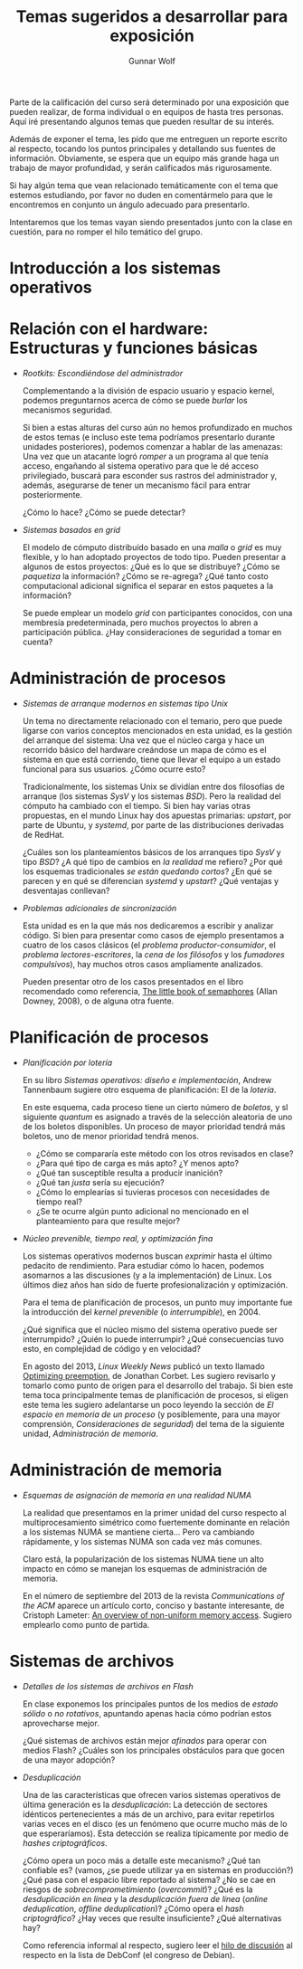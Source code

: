 #+TITLE: Temas sugeridos a desarrollar para exposición
#+AUTHOR: Gunnar Wolf
#+EMAIL: sistop@gwolf.org
#+options: toc:nil
#+STYLE: <link rel="stylesheet" type="text/css" href="css/sistop.css" />

Parte de la calificación del curso será determinado por una exposición
que pueden realizar, de forma individual o en equipos de hasta tres
personas. Aquí iré presentando algunos temas que pueden resultar de su
interés.

Además de exponer el tema, les pido que me entreguen un reporte
escrito al respecto, tocando los puntos principales y detallando sus
fuentes de información.  Obviamente, se espera que un equipo más
grande haga un trabajo de mayor profundidad, y serán calificados más
rigurosamente.

Si hay algún tema que vean relacionado temáticamente con el tema que
estemos estudiando, por favor no duden en comentármelo para que le
encontremos en conjunto un ángulo adecuado para presentarlo.

Intentaremos que los temas vayan siendo presentados junto con la clase
en cuestión, para no romper el hilo temático del grupo.

* Introducción a los sistemas operativos


* Relación con el hardware: Estructuras y funciones básicas

- /Rootkits: Escondiéndose del administrador/

  Complementando a la división de espacio usuario y espacio kernel,
  podemos preguntarnos acerca de cómo se puede /burlar/ los
  mecanismos  seguridad.

  Si bien a estas alturas del curso aún no hemos profundizado en
  muchos de estos temas (e incluso este tema podríamos presentarlo
  durante unidades posteriores), podemos comenzar a hablar de las
  amenazas: Una vez que un atacante logró /romper/ a un programa al
  que tenía acceso, engañando al sistema operativo para que le dé
  acceso privilegiado, buscará para esconder sus rastros del
  administrador y, además, asegurarse de tener un mecanismo fácil
  para entrar posteriormente.

  ¿Cómo lo hace? ¿Cómo se puede detectar?

- /Sistemas basados en grid/

  El modelo de cómputo distribuído basado en una /malla/ o /grid/ es
  muy flexible, y lo han adoptado proyectos de todo tipo. Pueden
  presentar a algunos de estos proyectos: ¿Qué es lo que se
  distribuye? ¿Cómo se /paquetiza/ la información? ¿Cómo se
  re-agrega? ¿Qué tanto costo computacional adicional significa el
  separar en estos paquetes a la información?

  Se puede emplear un modelo /grid/ con participantes conocidos, con
  una membresía predeterminada, pero muchos proyectos lo abren a
  participación pública. ¿Hay consideraciones de seguridad a tomar en
  cuenta?

* Administración de procesos

- /Sistemas de arranque modernos en sistemas tipo Unix/

  Un tema no directamente relacionado con el temario, pero que puede
  ligarse con varios conceptos mencionados en esta unidad, es la
  gestión del arranque del sistema: Una vez que el núcleo carga y
  hace un recorrido básico del hardware creándose un mapa de cómo es
  el sistema en que está corriendo, tiene que llevar el equipo a un
  estado funcional para sus usuarios. ¿Cómo ocurre esto?

  Tradicionalmente, los sistemas Unix se dividían entre dos
  filosofías de arranque (los sistemas /SysV/ y los sistemas
  /BSD/). Pero la realidad del cómputo ha cambiado con el
  tiempo. Si bien hay varias otras propuestas, en el mundo Linux hay
  dos apuestas primarias: /upstart/, por parte de Ubuntu, y
  /systemd/, por parte de las distribuciones derivadas de RedHat.

  ¿Cuáles son los planteamientos básicos de los arranques tipo /SysV/
  y tipo /BSD/? ¿A qué tipo de cambios en /la realidad/ me refiero?
  ¿Por qué los esquemas tradicionales /se están quedando cortos/? ¿En
  qué se parecen y en qué se diferencian /systemd/ y /upstart/? ¿Qué
  ventajas y desventajas conllevan?

- /Problemas adicionales de sincronización/

  Esta unidad es en la que más nos dedicaremos a escribir y analizar
  código. Si bien para presentar como casos de ejemplo presentamos a
  cuatro de los casos clásicos (el /problema productor-consumidor/, el
  /problema lectores-escritores/, la /cena de los filósofos/ y los
  /fumadores compulsivos/), hay muchos otros casos ampliamente
  analizados.

  Pueden presentar otro de los casos presentados en el libro
  recomendado como referencia, [[/biblio/Little_Book_of_Semaphores_-_Allen_Downey.pdf][The little book of semaphores]] (Allan
  Downey, 2008), o de alguna otra fuente.

* Planificación de procesos

- /Planificación por lotería/

  En su libro /Sistemas operativos: diseño e implementación/, Andrew
  Tannenbaum sugiere otro esquema de planificación: El de la
  /lotería/.

  En este esquema, cada proceso tiene un cierto número de /boletos/, y
  sl siguiente /quantum/ es asignado a través de la selección
  aleatoria de uno de los boletos disponibles. Un proceso de mayor
  prioridad tendrá más boletos, uno de menor prioridad tendrá menos.

  - ¿Cómo se compararía este método con los otros revisados en clase?
  - ¿Para qué tipo de carga es más apto? ¿Y menos apto?
  - ¿Qué tan susceptible resulta a producir inanición?
  - ¿Qué tan /justa/ sería su ejecución?
  - ¿Cómo lo emplearías si tuvieras procesos con necesidades de
    tiempo real?
  - ¿Se te ocurre algún punto adicional no mencionado en el
    planteamiento para que resulte mejor?

- /Núcleo prevenible, tiempo real, y optimización fina/

  Los sistemas operativos modernos buscan /exprimir/ hasta el último
  pedacito de rendimiento. Para estudiar cómo lo hacen, podemos
  asomarnos a las discusiones (y a la implementación) de Linux. Los
  últimos diez años han sido de fuerte profesionalización y
  optimización.

  Para el tema de planificación de procesos, un punto muy importante
  fue la introducción del /kernel prevenible/ (o /interrumpible/),
  en 2004.

  ¿Qué significa que el núcleo mismo del sistema operativo puede ser
  interrumpido? ¿Quién lo puede interrumpir? ¿Qué consecuencias tuvo
  esto, en complejidad de código y en velocidad?

  En agosto del 2013, /Linux Weekly News/ publicó un texto llamado
  [[https://lwn.net/Articles/563185/][Optimizing preemption]], de Jonathan Corbet. Les sugiero revisarlo y
  tomarlo como punto de origen para el desarrollo del trabajo. Si bien
  este tema toca principalmente temas de planificación de procesos, si
  eligen este tema les sugiero adelantarse un poco leyendo la sección
  de /El espacio en memoria de un proceso/ (y posiblemente, para una
  mayor comprensión, /Consideraciones de seguridad/) del tema de la
  siguiente unidad, /Administración de memoria/.

* Administración de memoria

- /Esquemas de asignación de memoria en una realidad NUMA/

  La realidad que presentamos en la primer unidad del curso respecto
  al multiprocesamiento simétrico como fuertemente dominante en
  relación a los sistemas NUMA se mantiene cierta... Pero va
  cambiando rápidamente, y los sistemas NUMA son cada vez más comunes.

  Claro está, la popularización de los sistemas NUMA tiene un alto
  impacto en cómo se manejan los esquemas de administración de
  memoria.

  En el número de septiembre del 2013 de la revista /Communications of
  the ACM/ aparece un artículo corto, conciso y bastante interesante,
  de Cristoph Lameter: [[https://dl.acm.org/citation.cfm?doid=2500468.2500477][An overview of non-uniform memory
  access]]. Sugiero emplearlo como punto de partida.

* Sistemas de archivos

- /Detalles de los sistemas de archivos en Flash/

  En clase exponemos los principales puntos de los medios de /estado
  sólido/ o /no rotativos/, apuntando apenas hacia cómo podrían estos
  aprovecharse mejor.

  ¿Qué sistemas de archivos están mejor /afinados/ para operar con
  medios Flash? ¿Cuáles son los principales obstáculos para que gocen
  de una mayor adopción?

- /Desduplicación/

  Una de las características que ofrecen varios sistemas operativos de
  última generación es la /desduplicación/: La detección de sectores
  idénticos pertenecientes a más de un archivo, para evitar repetirlos
  varias veces en el disco (es un fenómeno que ocurre mucho más de lo
  que esperaríamos). Esta detección se realiza típicamente por medio
  de /hashes criptográficos/.

  ¿Cómo opera un poco más a detalle este mecanismo? ¿Qué tan confiable
  es? (vamos, ¿se puede utilizar ya en sistemas en producción?) ¿Qué
  pasa con el espacio libre reportado al sistema? ¿No se cae en
  riesgos de /sobrecomprometimiento/ (/overcommit/)? ¿Qué es la
  /desduplicación en línea/ y la /desduplicación fuera de línea/
  (/online deduplication/, /offline deduplication/)? ¿Cómo opera el
  /hash criptográfico/? ¿Hay veces que resulte insuficiente? ¿Qué
  alternativas hay?

  Como referencia informal al respecto, sugiero leer el [[http://lists.debconf.org/lurker/message/20130813.100610.f38cd67f.en.html][hilo de
  discusión]] al respecto en la lista de DebConf (el congreso de
  Debian).
